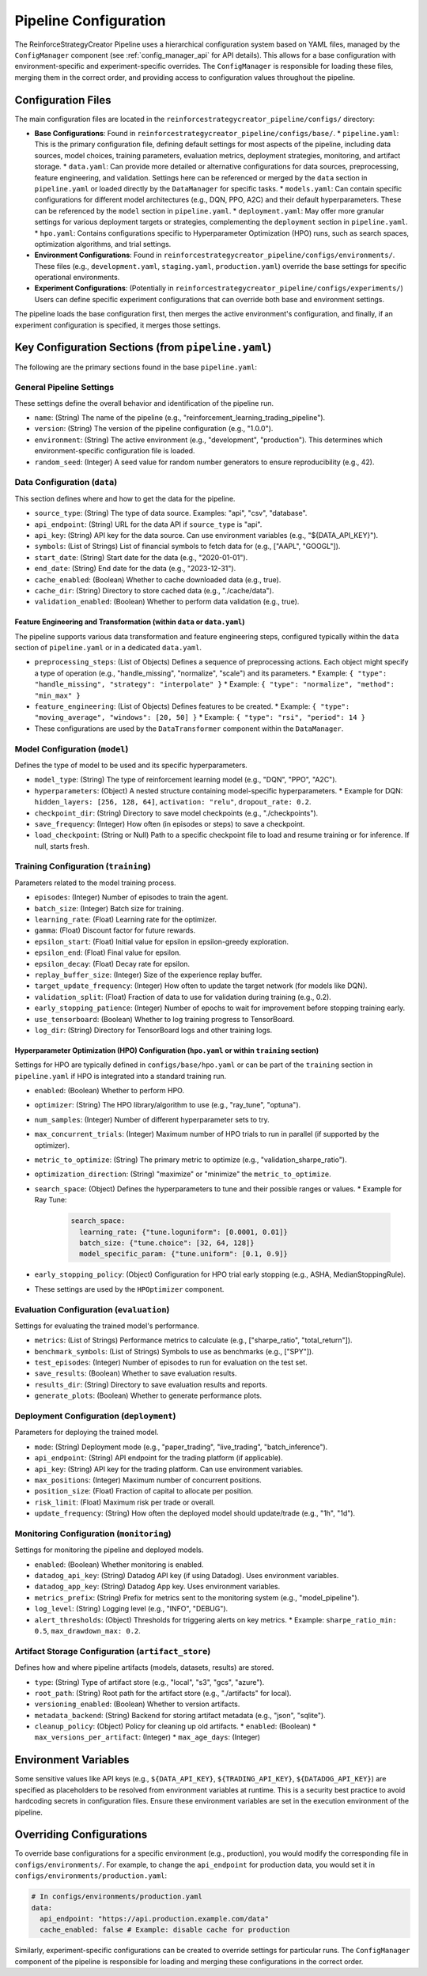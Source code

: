 Pipeline Configuration
======================

The ReinforceStrategyCreator Pipeline uses a hierarchical configuration system based on YAML files, managed by the ``ConfigManager`` component (see :ref:`config_manager_api` for API details). This allows for a base configuration with environment-specific and experiment-specific overrides. The ``ConfigManager`` is responsible for loading these files, merging them in the correct order, and providing access to configuration values throughout the pipeline.

Configuration Files
-------------------

The main configuration files are located in the ``reinforcestrategycreator_pipeline/configs/`` directory:

*   **Base Configurations**: Found in ``reinforcestrategycreator_pipeline/configs/base/``.
    *   ``pipeline.yaml``: This is the primary configuration file, defining default settings for most aspects of the pipeline, including data sources, model choices, training parameters, evaluation metrics, deployment strategies, monitoring, and artifact storage.
    *   ``data.yaml``: Can provide more detailed or alternative configurations for data sources, preprocessing, feature engineering, and validation. Settings here can be referenced or merged by the ``data`` section in ``pipeline.yaml`` or loaded directly by the ``DataManager`` for specific tasks.
    *   ``models.yaml``: Can contain specific configurations for different model architectures (e.g., DQN, PPO, A2C) and their default hyperparameters. These can be referenced by the ``model`` section in ``pipeline.yaml``.
    *   ``deployment.yaml``: May offer more granular settings for various deployment targets or strategies, complementing the ``deployment`` section in ``pipeline.yaml``.
    *   ``hpo.yaml``: Contains configurations specific to Hyperparameter Optimization (HPO) runs, such as search spaces, optimization algorithms, and trial settings.
*   **Environment Configurations**: Found in ``reinforcestrategycreator_pipeline/configs/environments/``. These files (e.g., ``development.yaml``, ``staging.yaml``, ``production.yaml``) override the base settings for specific operational environments.
*   **Experiment Configurations**: (Potentially in ``reinforcestrategycreator_pipeline/configs/experiments/``) Users can define specific experiment configurations that can override both base and environment settings.

The pipeline loads the base configuration first, then merges the active environment's configuration, and finally, if an experiment configuration is specified, it merges those settings.


Key Configuration Sections (from ``pipeline.yaml``)
-------------------------------------------------

The following are the primary sections found in the base ``pipeline.yaml``:


General Pipeline Settings
~~~~~~~~~~~~~~~~~~~~~~~~~
These settings define the overall behavior and identification of the pipeline run.

*   ``name``: (String) The name of the pipeline (e.g., "reinforcement_learning_trading_pipeline").
*   ``version``: (String) The version of the pipeline configuration (e.g., "1.0.0").
*   ``environment``: (String) The active environment (e.g., "development", "production"). This determines which environment-specific configuration file is loaded.
*   ``random_seed``: (Integer) A seed value for random number generators to ensure reproducibility (e.g., 42).


Data Configuration (``data``)
~~~~~~~~~~~~~~~~~~~~~~~~~~~
This section defines where and how to get the data for the pipeline.

*   ``source_type``: (String) The type of data source. Examples: "api", "csv", "database".
*   ``api_endpoint``: (String) URL for the data API if ``source_type`` is "api".
*   ``api_key``: (String) API key for the data source. Can use environment variables (e.g., "${DATA_API_KEY}").
*   ``symbols``: (List of Strings) List of financial symbols to fetch data for (e.g., ["AAPL", "GOOGL"]).
*   ``start_date``: (String) Start date for the data (e.g., "2020-01-01").
*   ``end_date``: (String) End date for the data (e.g., "2023-12-31").
*   ``cache_enabled``: (Boolean) Whether to cache downloaded data (e.g., true).
*   ``cache_dir``: (String) Directory to store cached data (e.g., "./cache/data").
*   ``validation_enabled``: (Boolean) Whether to perform data validation (e.g., true).

Feature Engineering and Transformation (within ``data`` or ``data.yaml``)
''''''''''''''''''''''''''''''''''''''''''''''''''''''''''''''''''''''
The pipeline supports various data transformation and feature engineering steps, configured typically within the ``data`` section of ``pipeline.yaml`` or in a dedicated ``data.yaml``.

*   ``preprocessing_steps``: (List of Objects) Defines a sequence of preprocessing actions. Each object might specify a type of operation (e.g., "handle_missing", "normalize", "scale") and its parameters.
    *   Example: ``{ "type": "handle_missing", "strategy": "interpolate" }``
    *   Example: ``{ "type": "normalize", "method": "min_max" }``
*   ``feature_engineering``: (List of Objects) Defines features to be created.
    *   Example: ``{ "type": "moving_average", "windows": [20, 50] }``
    *   Example: ``{ "type": "rsi", "period": 14 }``
*   These configurations are used by the ``DataTransformer`` component within the ``DataManager``.


Model Configuration (``model``)
~~~~~~~~~~~~~~~~~~~~~~~~~~~~~
Defines the type of model to be used and its specific hyperparameters.

*   ``model_type``: (String) The type of reinforcement learning model (e.g., "DQN", "PPO", "A2C").
*   ``hyperparameters``: (Object) A nested structure containing model-specific hyperparameters.
    *   Example for DQN: ``hidden_layers: [256, 128, 64]``, ``activation: "relu"``, ``dropout_rate: 0.2``.
*   ``checkpoint_dir``: (String) Directory to save model checkpoints (e.g., "./checkpoints").
*   ``save_frequency``: (Integer) How often (in episodes or steps) to save a checkpoint.
*   ``load_checkpoint``: (String or Null) Path to a specific checkpoint file to load and resume training or for inference. If null, starts fresh.


Training Configuration (``training``)
~~~~~~~~~~~~~~~~~~~~~~~~~~~~~~~~~~~
Parameters related to the model training process.

*   ``episodes``: (Integer) Number of episodes to train the agent.
*   ``batch_size``: (Integer) Batch size for training.
*   ``learning_rate``: (Float) Learning rate for the optimizer.
*   ``gamma``: (Float) Discount factor for future rewards.
*   ``epsilon_start``: (Float) Initial value for epsilon in epsilon-greedy exploration.
*   ``epsilon_end``: (Float) Final value for epsilon.
*   ``epsilon_decay``: (Float) Decay rate for epsilon.
*   ``replay_buffer_size``: (Integer) Size of the experience replay buffer.
*   ``target_update_frequency``: (Integer) How often to update the target network (for models like DQN).
*   ``validation_split``: (Float) Fraction of data to use for validation during training (e.g., 0.2).
*   ``early_stopping_patience``: (Integer) Number of epochs to wait for improvement before stopping training early.
*   ``use_tensorboard``: (Boolean) Whether to log training progress to TensorBoard.
*   ``log_dir``: (String) Directory for TensorBoard logs and other training logs.

Hyperparameter Optimization (HPO) Configuration (``hpo.yaml`` or within ``training`` section)
''''''''''''''''''''''''''''''''''''''''''''''''''''''''''''''''''''''''''''''''''''''''''
Settings for HPO are typically defined in ``configs/base/hpo.yaml`` or can be part of the ``training`` section in ``pipeline.yaml`` if HPO is integrated into a standard training run.

*   ``enabled``: (Boolean) Whether to perform HPO.
*   ``optimizer``: (String) The HPO library/algorithm to use (e.g., "ray_tune", "optuna").
*   ``num_samples``: (Integer) Number of different hyperparameter sets to try.
*   ``max_concurrent_trials``: (Integer) Maximum number of HPO trials to run in parallel (if supported by the optimizer).
*   ``metric_to_optimize``: (String) The primary metric to optimize (e.g., "validation_sharpe_ratio").
*   ``optimization_direction``: (String) "maximize" or "minimize" the ``metric_to_optimize``.
*   ``search_space``: (Object) Defines the hyperparameters to tune and their possible ranges or values.
    *   Example for Ray Tune:

        .. code-block:: yaml

           search_space:
             learning_rate: {"tune.loguniform": [0.0001, 0.01]}
             batch_size: {"tune.choice": [32, 64, 128]}
             model_specific_param: {"tune.uniform": [0.1, 0.9]}
*   ``early_stopping_policy``: (Object) Configuration for HPO trial early stopping (e.g., ASHA, MedianStoppingRule).
*   These settings are used by the ``HPOptimizer`` component.


Evaluation Configuration (``evaluation``)
~~~~~~~~~~~~~~~~~~~~~~~~~~~~~~~~~~~~~~~
Settings for evaluating the trained model's performance.

*   ``metrics``: (List of Strings) Performance metrics to calculate (e.g., ["sharpe_ratio", "total_return"]).
*   ``benchmark_symbols``: (List of Strings) Symbols to use as benchmarks (e.g., ["SPY"]).
*   ``test_episodes``: (Integer) Number of episodes to run for evaluation on the test set.
*   ``save_results``: (Boolean) Whether to save evaluation results.
*   ``results_dir``: (String) Directory to save evaluation results and reports.
*   ``generate_plots``: (Boolean) Whether to generate performance plots.


Deployment Configuration (``deployment``)
~~~~~~~~~~~~~~~~~~~~~~~~~~~~~~~~~~~~~~~
Parameters for deploying the trained model.

*   ``mode``: (String) Deployment mode (e.g., "paper_trading", "live_trading", "batch_inference").
*   ``api_endpoint``: (String) API endpoint for the trading platform (if applicable).
*   ``api_key``: (String) API key for the trading platform. Can use environment variables.
*   ``max_positions``: (Integer) Maximum number of concurrent positions.
*   ``position_size``: (Float) Fraction of capital to allocate per position.
*   ``risk_limit``: (Float) Maximum risk per trade or overall.
*   ``update_frequency``: (String) How often the deployed model should update/trade (e.g., "1h", "1d").


Monitoring Configuration (``monitoring``)
~~~~~~~~~~~~~~~~~~~~~~~~~~~~~~~~~~~~~~~
Settings for monitoring the pipeline and deployed models.

*   ``enabled``: (Boolean) Whether monitoring is enabled.
*   ``datadog_api_key``: (String) Datadog API key (if using Datadog). Uses environment variables.
*   ``datadog_app_key``: (String) Datadog App key. Uses environment variables.
*   ``metrics_prefix``: (String) Prefix for metrics sent to the monitoring system (e.g., "model_pipeline").
*   ``log_level``: (String) Logging level (e.g., "INFO", "DEBUG").
*   ``alert_thresholds``: (Object) Thresholds for triggering alerts on key metrics.
    *   Example: ``sharpe_ratio_min: 0.5``, ``max_drawdown_max: 0.2``.


Artifact Storage Configuration (``artifact_store``)
~~~~~~~~~~~~~~~~~~~~~~~~~~~~~~~~~~~~~~~~~~~~~~~~~
Defines how and where pipeline artifacts (models, datasets, results) are stored.

*   ``type``: (String) Type of artifact store (e.g., "local", "s3", "gcs", "azure").
*   ``root_path``: (String) Root path for the artifact store (e.g., "./artifacts" for local).
*   ``versioning_enabled``: (Boolean) Whether to version artifacts.
*   ``metadata_backend``: (String) Backend for storing artifact metadata (e.g., "json", "sqlite").
*   ``cleanup_policy``: (Object) Policy for cleaning up old artifacts.
    *   ``enabled``: (Boolean)
    *   ``max_versions_per_artifact``: (Integer)
    *   ``max_age_days``: (Integer)

Environment Variables
---------------------
Some sensitive values like API keys (e.g., ``${DATA_API_KEY}``, ``${TRADING_API_KEY}``, ``${DATADOG_API_KEY}``) are specified as placeholders to be resolved from environment variables at runtime. This is a security best practice to avoid hardcoding secrets in configuration files. Ensure these environment variables are set in the execution environment of the pipeline.

Overriding Configurations
-------------------------
To override base configurations for a specific environment (e.g., production), you would modify the corresponding file in ``configs/environments/``. For example, to change the ``api_endpoint`` for production data, you would set it in ``configs/environments/production.yaml``:

.. code-block:: yaml

   # In configs/environments/production.yaml
   data:
     api_endpoint: "https://api.production.example.com/data"
     cache_enabled: false # Example: disable cache for production

Similarly, experiment-specific configurations can be created to override settings for particular runs. The ``ConfigManager`` component of the pipeline is responsible for loading and merging these configurations in the correct order.